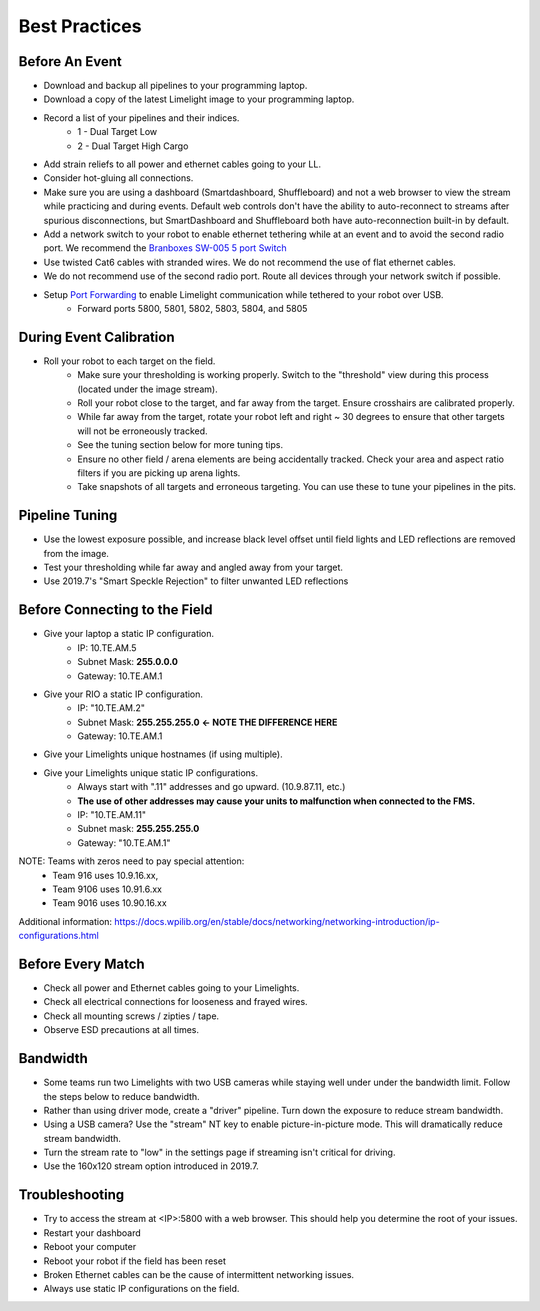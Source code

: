 Best Practices
============================

Before An Event
~~~~~~~~~~~~~~~~~~~~~~~~~~~~~~~~~~~~~~~~~~~~~~~~~~
* Download and backup all pipelines to your programming laptop.
* Download a copy of the latest Limelight image to your programming laptop.
* Record a list of your pipelines and their indices.
    * 1 - Dual Target Low
    * 2 - Dual Target High Cargo
* Add strain reliefs to all power and ethernet cables going to your LL.
* Consider hot-gluing all connections.
* Make sure you are using a dashboard (Smartdashboard, Shuffleboard) and not a web browser to view the stream while practicing and during events. Default web controls don't have the ability to auto-reconnect to streams after spurious disconnections, but SmartDashboard and Shuffleboard both have auto-reconnection built-in by default.


* Add a network switch to your robot to enable ethernet tethering while at an event and to avoid the second radio port. We recommend the `Branboxes SW-005 5 port Switch <https://www.amazon.com/BRAINBOXES-SW-005-Brainboxes-Unmanaged-Ethernet/dp/B07PRZ2R1P/>`_ 
* Use twisted Cat6 cables with stranded wires. We do not recommend the use of flat ethernet cables.
* We do not recommend use of the second radio port. Route all devices through your network switch if possible.
* Setup `Port Forwarding <https://docs.wpilib.org/en/latest/docs/networking/networking-utilities/portforwarding.html>`_ to enable Limelight communication while tethered to your robot over USB.
    * Forward ports 5800, 5801, 5802, 5803, 5804, and 5805

.. tabs::

    .. tab:: Java

        .. code-block:: java

                    import edu.wpi.first.wpiutil.net.PortForwarder;
                    @Override
                    public void robotInit() 
                    {
                        // Make sure you only configure port forwarding once in your robot code.
                        // Do not place these function calls in any periodic functions
                        for (int port = 5800; port <= 5805; port++) {
                            PortForwarder.add(port, "limelight.local", port);
                        }
                    }

    .. tab:: C++

        .. code-block:: c++
                
            #include <wpi/PortForwarder.h>
            void Robot::RobotInit 
            {
                for (int port = 5800; port <= 5805; port++) {
                    wpi::PortForwarder::GetInstance().Add(port, "limelight.local", port);
                }
            }
                    


During Event Calibration
~~~~~~~~~~~~~~~~~~~~~~~~~~~~~~~~~~~~~~~~~~~~~~~~~~
* Roll your robot to each target on the field.
    * Make sure your thresholding is working properly. Switch to the "threshold" view during this process (located under the image stream).
    * Roll your robot close to the target, and far away from the target. Ensure crosshairs are calibrated properly.
    * While far away from the target, rotate your robot left and right ~ 30 degrees to ensure that other targets will not be erroneously tracked.
    * See the tuning section below for more tuning tips. 
    * Ensure no other field / arena elements are being accidentally tracked. Check your area and aspect ratio filters if you are picking up arena lights.
    * Take snapshots of all targets and erroneous targeting. You can use these to tune your pipelines in the pits.


Pipeline Tuning
~~~~~~~~~~~~~~~~~~~~~~~~~~~~~~~~~~~~~~~~~~~~~~~~~~
* Use the lowest exposure possible, and increase black level offset until field lights and LED reflections are removed from the image.
* Test your thresholding while far away and angled away from your target.
* Use 2019.7's "Smart Speckle Rejection" to filter unwanted LED reflections


Before Connecting to the Field
~~~~~~~~~~~~~~~~~~~~~~~~~~~~~~~~~~~~~~~~~~~~~~~~~
* Give your laptop a static IP configuration.
    * IP: 10.TE.AM.5
    * Subnet Mask: **255.0.0.0**
    * Gateway: 10.TE.AM.1
* Give your RIO a static IP configuration.
    * IP: "10.TE.AM.2"
    * Subnet Mask: **255.255.255.0** **<- NOTE THE DIFFERENCE HERE**
    * Gateway: 10.TE.AM.1
* Give your Limelights unique hostnames (if using multiple).
* Give your Limelights unique static IP configurations.
    * Always start with ".11" addresses and go upward. (10.9.87.11, etc.)
    * **The use of other addresses may cause your units to malfunction when connected to the FMS.**
    * IP: "10.TE.AM.11"
    * Subnet mask: **255.255.255.0**
    * Gateway: "10.TE.AM.1"

NOTE: Teams with zeros need to pay special attention:
    * Team 916 uses 10.9.16.xx,
    * Team 9106 uses 10.91.6.xx
    * Team 9016 uses 10.90.16.xx

Additional information: https://docs.wpilib.org/en/stable/docs/networking/networking-introduction/ip-configurations.html

Before Every Match
~~~~~~~~~~~~~~~~~~~~~~~~~~~~~~~~~~~~~~~~~~~~~~~~~~
* Check all power and Ethernet cables going to your Limelights.
* Check all electrical connections for looseness and frayed wires.
* Check all mounting screws / zipties / tape.
* Observe ESD precautions at all times.

Bandwidth
~~~~~~~~~~~~~~~~~~~~~~~~~~~~~~~~~~~~~~~~~~~~~~~~~~
* Some teams run two Limelights with two USB cameras while staying well under under the bandwidth limit. Follow the steps below to reduce bandwidth.
* Rather than using driver mode, create a "driver" pipeline. Turn down the exposure to reduce stream bandwidth.
* Using a USB camera? Use the "stream" NT key to enable picture-in-picture mode. This will dramatically reduce stream bandwidth.
* Turn the stream rate to "low" in the settings page if streaming isn't critical for driving.
* Use the 160x120 stream option introduced in 2019.7.

Troubleshooting
~~~~~~~~~~~~~~~~~~~~~~~~~~~~~~~~~~~~~~~~~~~~~~~~~~
* Try to access the stream at <IP>:5800 with a web browser. This should help you determine the root of your issues.
* Restart your dashboard
* Reboot your computer
* Reboot your robot if the field has been reset
* Broken Ethernet cables can be the cause of intermittent networking issues.
* Always use static IP configurations on the field.
